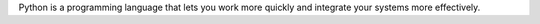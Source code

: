 Python is a programming language that lets you work more quickly and integrate your systems
more effectively.

